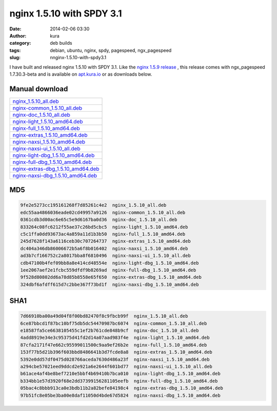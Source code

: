 nginx 1.5.10 with SPDY 3.1
##########################
:date: 2014-02-06 03:30
:author: kura
:category: deb builds
:tags: debian, ubuntu, nginx, spdy, pagespeed, ngx_pagespeed
:slug: nnginx-1.5.10-with-spdy3.1



I have built and released nginx 1.5.10 with SPDY 3.1. Like the `nginx 1.5.9
release <https://kura.io/2014/02/02/nginx-1.5.9-and-ngx_pagespeed-1.7.30.3-beta/>`__
, this release comes with ngx_pagespeed 1.7.30.3-beta and is available
on `apt.kura.io <http://apt.kura.io>`__ or as downloads below.

Manual download
===============

+-------------------------------------------------------------------------------------------------+
| `nginx_1.5.10_all.deb <https://kura.io/files/nginx_1.5.10_all.deb>`__                           |
+-------------------------------------------------------------------------------------------------+
| `nginx-common_1.5.10_all.deb <https://kura.io/files/nginx-common_1.5.10_all.deb>`__             |
+-------------------------------------------------------------------------------------------------+
| `nginx-doc_1.5.10_all.deb <https://kura.io/files/nginx-doc_1.5.10_all.deb>`__                   |
+-------------------------------------------------------------------------------------------------+
| `nginx-light_1.5.10_amd64.deb <https://kura.io/files/nginx-light_1.5.10_amd64.deb>`__           |
+-------------------------------------------------------------------------------------------------+
| `nginx-full_1.5.10_amd64.deb <https://kura.io/files/nginx-full_1.5.10_amd64.deb>`__             |
+-------------------------------------------------------------------------------------------------+
| `nginx-extras_1.5.10_amd64.deb <https://kura.io/files/nginx-extras_1.5.10_amd64.deb>`__         |
+-------------------------------------------------------------------------------------------------+
| `nginx-naxsi_1.5.10_amd64.deb <https://kura.io/files/nginx-naxsi_1.5.10_amd64.deb>`__           |
+-------------------------------------------------------------------------------------------------+
| `nginx-naxsi-ui_1.5.10_all.deb <https://kura.io/files/nginx-naxsi-ui_1.5.10_all.deb>`__         |
+-------------------------------------------------------------------------------------------------+
| `nginx-light-dbg_1.5.10_amd64.deb <https://kura.io/files/nginx-light-dbg_1.5.10_amd64.deb>`__   |
+-------------------------------------------------------------------------------------------------+
| `nginx-full-dbg_1.5.10_amd64.deb <https://kura.io/files/nginx-full-dbg_1.5.10_amd64.deb>`__     |
+-------------------------------------------------------------------------------------------------+
| `nginx-extras-dbg_1.5.10_amd64.deb <https://kura.io/files/nginx-extras-dbg_1.5.10_amd64.deb>`__ |
+-------------------------------------------------------------------------------------------------+
| `nginx-naxsi-dbg_1.5.10_amd64.deb <https://kura.io/files/nginx-naxsi-dbg_1.5.10_amd64.deb>`__   |
+-------------------------------------------------------------------------------------------------+

MD5
===

.. code::

    9fe2e5273cc195161268f7d85261c4e2  nginx_1.5.10_all.deb
    edc55aa4866036eade02cd49957a9126  nginx-common_1.5.10_all.deb
    0361cdb3d00ac6e65c5e9d6167ba0d36  nginx-doc_1.5.10_all.deb
    833264c08fc6212f55ae37c26bd5cbc5  nginx-light_1.5.10_amd64.deb
    c5c1ffa0dd93673ac4a859a11d1b3b50  nginx-full_1.5.10_amd64.deb
    245d7628f143a6116ceb30c707264737  nginx-extras_1.5.10_amd64.deb
    dc404a346db86006672b5a6f8b016402  nginx-naxsi_1.5.10_amd64.deb
    ad3b7cf166752c2a8017bba8f6810496  nginx-naxsi-ui_1.5.10_all.deb
    cdb47100b4fef09bb8a8e414cd48554e  nginx-light-dbg_1.5.10_amd64.deb
    1ee2067aef2e1fcbc559dfdf9b8269ad  nginx-full-dbg_1.5.10_amd64.deb
    9f528d80802dd6a78d85b8558e65f650  nginx-extras-dbg_1.5.10_amd64.deb
    324dbf6afdff615d7c2bbe367f73bd1f  nginx-naxsi-dbg_1.5.10_amd64.deb


SHA1
====

.. code::

    7d66910ba00a49d04f8f00bd82470f8c9fbcb99f  nginx_1.5.10_all.deb
    6ce87bbcd1f87bc10bf75db5dc54470987bc6074  nginx-common_1.5.10_all.deb
    e18587fa5ce6638105455c1ef2b761cde848b9cf  nginx-doc_1.5.10_all.deb
    4add8919e34e3c95375d41fd2d14a07aad983f4e  nginx-light_1.5.10_amd64.deb
    87cfa2171f47e662c95599011500c9aa9ef26b2e  nginx-full_1.5.10_amd64.deb
    153f77b5d21b396f603bbd8486641b3d7fcde8a8  nginx-extras_1.5.10_amd64.deb
    5392e0dd57df0475d028766aceda7630d486a23f  nginx-naxsi_1.5.10_amd64.deb
    a294cbe57021eed9ddcd2e921a6e2644f601bd77  nginx-naxsi-ui_1.5.10_all.deb
    b61ace4af4be8bef7210e5bbf4b69410b7bca010  nginx-light-dbg_1.5.10_amd64.deb
    b334bb1e57d3920f68e2dd37399156281105eefb  nginx-full-dbg_1.5.10_amd64.deb
    05bac4c8bbb913ca0e3bdb11b2a82befe84198c4  nginx-extras-dbg_1.5.10_amd64.deb
    97b51fc8e05be3ba00e8daf11050d4bde67d5824  nginx-naxsi-dbg_1.5.10_amd64.deb
